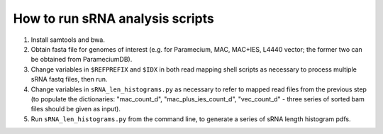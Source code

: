 How to run sRNA analysis scripts
================================

#. Install samtools and bwa.
#. Obtain fasta file for genomes of interest (e.g. for Paramecium, MAC, MAC+IES, L4440 vector; the former two can be obtained from ParameciumDB).
#. Change variables in ``$REFPREFIX`` and ``$IDX`` in both read mapping shell scripts as necessary to process multiple sRNA fastq files, then run.
#. Change variables in ``sRNA_len_histograms.py`` as necessary to refer to mapped read files from the previous step (to populate the dictionaries: "mac_count_d", "mac_plus_ies_count_d", "vec_count_d" - three series of sorted bam files should be given as input).
#. Run ``sRNA_len_histograms.py`` from the command line, to generate a series of sRNA length histogram pdfs.
